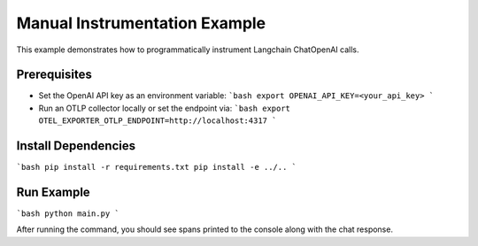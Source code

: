 Manual Instrumentation Example
==============================

This example demonstrates how to programmatically instrument Langchain ChatOpenAI calls.

Prerequisites
-------------
- Set the OpenAI API key as an environment variable:
  ```bash
  export OPENAI_API_KEY=<your_api_key>
  ```
- Run an OTLP collector locally or set the endpoint via:
  ```bash
  export OTEL_EXPORTER_OTLP_ENDPOINT=http://localhost:4317
  ```

Install Dependencies
--------------------
```bash
pip install -r requirements.txt
pip install -e ../..
```

Run Example
-----------
```bash
python main.py
```

After running the command, you should see spans printed to the console along with the chat response. 